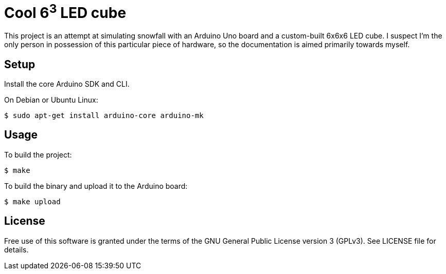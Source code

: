 Cool 6^3^ LED cube 
==================

This project is an attempt at simulating snowfall with an Arduino Uno board and a custom-built 6x6x6 LED cube. I suspect I'm the only person in possession of this particular piece of hardware, so the documentation is aimed primarily towards myself.

Setup
-----

Install the core Arduino SDK and CLI.

On Debian or Ubuntu Linux:

[source,shell]
$ sudo apt-get install arduino-core arduino-mk

Usage
-----

To build the project:

[source,shell]
$ make

To build the binary and upload it to the Arduino board:

[source,shell]
$ make upload

License
-------

Free use of this software is granted under the terms of the GNU General Public
License version 3 (GPLv3). See LICENSE file for details.
